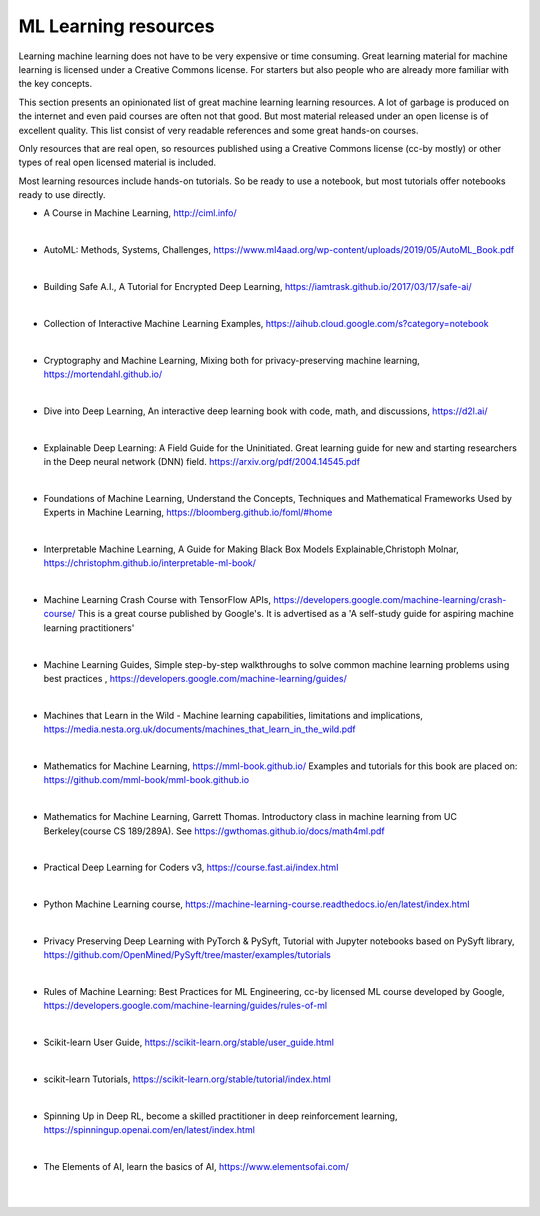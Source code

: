 ML Learning resources
========================

Learning machine learning does not have to be very expensive or time consuming. Great learning material for machine learning is licensed under a Creative Commons license. For starters but also people who are already more familiar with the key concepts.

This section presents an opinionated list of great machine learning learning resources. A lot of garbage is produced on the internet and even paid courses are often not that good. But most material released under an open license is of excellent quality. This list consist of very readable references and some great hands-on courses.

Only resources that are real open, so resources published using a Creative Commons license (cc-by mostly) or other types of real open licensed material is included.  

Most learning resources include hands-on tutorials. So be ready to use a notebook, but most tutorials offer notebooks ready to use directly. 


- A Course in Machine Learning, http://ciml.info/ 

|

- AutoML: Methods, Systems, Challenges, https://www.ml4aad.org/wp-content/uploads/2019/05/AutoML_Book.pdf

|

- Building Safe A.I., A Tutorial for Encrypted Deep Learning, https://iamtrask.github.io/2017/03/17/safe-ai/ 

|

- Collection of Interactive Machine Learning Examples, https://aihub.cloud.google.com/s?category=notebook   

|

- Cryptography and Machine Learning, Mixing both for privacy-preserving machine learning, https://mortendahl.github.io/ 

|

- Dive into Deep Learning, An interactive deep learning book with code, math, and discussions, https://d2l.ai/

|

- Explainable Deep Learning: A Field Guide for the Uninitiated. Great learning guide for new and starting researchers in the Deep neural network (DNN) field. https://arxiv.org/pdf/2004.14545.pdf 

|

- Foundations of Machine Learning, Understand the Concepts, Techniques and Mathematical Frameworks Used by Experts in Machine Learning, https://bloomberg.github.io/foml/#home 

|

- Interpretable Machine Learning, A Guide for Making Black Box Models Explainable,Christoph Molnar, https://christophm.github.io/interpretable-ml-book/ 

|


- Machine Learning Crash Course with TensorFlow APIs, https://developers.google.com/machine-learning/crash-course/  This is a great course published by Google's. It is advertised as a 'A self-study guide for aspiring machine learning practitioners' 

|

- Machine Learning Guides, Simple step-by-step walkthroughs to solve common machine learning problems using best practices , https://developers.google.com/machine-learning/guides/ 

|

- Machines that Learn in the Wild - Machine learning capabilities, limitations and implications, https://media.nesta.org.uk/documents/machines_that_learn_in_the_wild.pdf


|

- Mathematics for Machine Learning, https://mml-book.github.io/ Examples and tutorials for this book are placed on: https://github.com/mml-book/mml-book.github.io 

|

- Mathematics for Machine Learning, Garrett Thomas. Introductory class in machine learning from UC Berkeley(course CS 189/289A). See https://gwthomas.github.io/docs/math4ml.pdf 

|

- Practical Deep Learning for Coders v3, https://course.fast.ai/index.html

|

- Python Machine Learning course,  https://machine-learning-course.readthedocs.io/en/latest/index.html 

|

- Privacy Preserving Deep Learning with PyTorch & PySyft, Tutorial with Jupyter notebooks based on PySyft library, https://github.com/OpenMined/PySyft/tree/master/examples/tutorials

|

- Rules of Machine Learning: Best Practices for ML Engineering, cc-by licensed ML course developed by Google,  https://developers.google.com/machine-learning/guides/rules-of-ml 

|

- Scikit-learn User Guide, https://scikit-learn.org/stable/user_guide.html

|

- scikit-learn Tutorials, https://scikit-learn.org/stable/tutorial/index.html

|

- Spinning Up in Deep RL, become a skilled practitioner in deep reinforcement learning, https://spinningup.openai.com/en/latest/index.html

|

- The Elements of AI, learn the basics of AI,  https://www.elementsofai.com/ 

|
|
